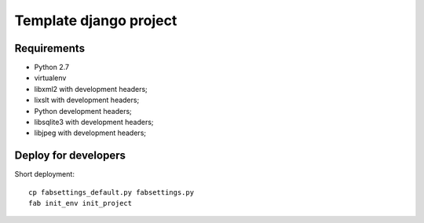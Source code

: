 =======================
Template django project
=======================

Requirements
============

* Python 2.7
* virtualenv
* libxml2 with development headers;
* lixslt with development headers;
* Python development headers;
* libsqlite3 with development headers;
* libjpeg with development headers;

Deploy for developers
=====================

Short deployment::

   cp fabsettings_default.py fabsettings.py
   fab init_env init_project